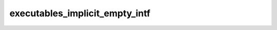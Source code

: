 #################################
 executables_implicit_empty_intf
#################################

.. describe:: (executables_implicit_empty_intf ...)

   .. versionadded:: 2.9

   Automatically generate empty interface files for executables and
   tests that do not already have them.

   By default, executables defined via ``(executables(s) ...)`` or
   ``(test(s) ...)`` stanzas are compiled with the interface file
   provided (e.g., ``.mli`` or ``rei``). Since these modules cannot be
   used as library dependencies, it is common to give them empty
   interface files to strengthen the compiler's ability to detect unused
   values in these modules.

   This option, when enabled, will generate an empty `*.mli` file.

   Example:

   .. code:: dune

      (executables_implicit_empty_intf true)

   This option is enabled by default starting with Dune lang 3.0.
